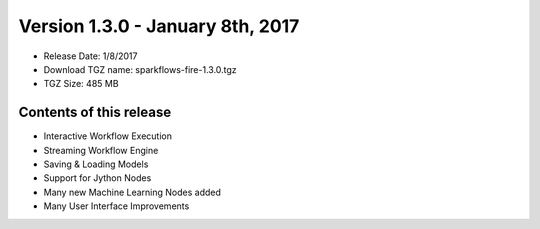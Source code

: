 Version 1.3.0 - January 8th, 2017
=================

* Release Date: 1/8/2017

* Download TGZ name: sparkflows-fire-1.3.0.tgz

* TGZ Size: 485 MB

Contents of this release
-------------------------

* Interactive Workflow Execution
* Streaming Workflow Engine
* Saving & Loading Models
* Support for Jython Nodes
* Many new Machine Learning Nodes added
* Many User Interface Improvements
